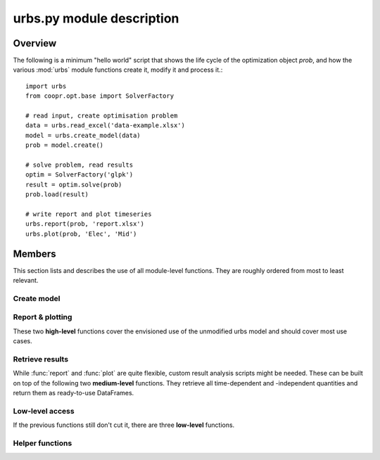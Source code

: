 .. module:: urbs

urbs.py module description
==========================

Overview
--------

The following is a minimum "hello world" script that shows the life cycle of 
the optimization object `prob`, and how the various :mod:`urbs` module 
functions create it, modify it and process it.::

    import urbs
    from coopr.opt.base import SolverFactory
    
    # read input, create optimisation problem
    data = urbs.read_excel('data-example.xlsx')
    model = urbs.create_model(data)
    prob = model.create()
    
    # solve problem, read results
    optim = SolverFactory('glpk')
    result = optim.solve(prob)
    prob.load(result)

    # write report and plot timeseries
    urbs.report(prob, 'report.xlsx')
    urbs.plot(prob, 'Elec', 'Mid')

Members
-------

This section lists and describes the use of all module-level functions. They
are roughly ordered from most to least relevant.

Create model
^^^^^^^^^^^^

.. function:: read_excel(filename)

  :param str filename: spreadsheet filename
  :return dict data: urbs input dict 
  
  The spreadsheet must contain 6 sheets labelled 'Commodity', 'Process', 
  'Transmission', 'Storage', 'SupIm', and 'Demand'.
  
  Refer to `data-example.xlsx` for exemplary documentation of the table
  contents. 

  
.. function:: create_model(data, timesteps)

  Returns a Pyomo `ConcreteModel` object, which as to be still converted to a
  problem instance using its method ``create``.
  
  :param dict data: input like created by urbs.read_excel
  :param list timesteps: consecutive list of modelled timesteps
  
  Timestep numbers must match those of the demand and supim timeseries. 


Report & plotting
^^^^^^^^^^^^^^^^^

These two **high-level** functions cover the envisioned use of the unmodified
urbs model and should cover most use cases.

.. function:: plot(prob, com, sit, [timesteps=None])

  :param prob: urbs model instance
  :param str com: commodity name to plot
  :param str sit: site name to plot
  :param list timesteps: timesteps to plot, default: all
  
  :return fig: matplotlib figure handle 

  
.. function:: report(prob, filename, commodities, sites)

  Write optimisation result summary to spreadsheet

  :param prob: urbs model instance
  :param str filename: spreadsheet filename, will be overwritten if exists
  :param list commodities: list of commodities for which to output timeseries
  :param list sites: list sites for which to output timeseries


Retrieve results
^^^^^^^^^^^^^^^^

While :func:`report` and :func:`plot` are quite flexible, custom
result analysis scripts might be needed. These can be built on top of the
following two **medium-level** functions. They retrieve all time-dependent and
-independent quantities and return them as ready-to-use DataFrames.

.. function:: urbs.get_constants(prob)
  
  Return summary DataFrames for time-independent variables
  
  :param prob: urbs model instance
  
  :return tuple constants: costs, process, transmission, storage and emissions

  
.. function:: urbs.get_timeseries(prob, com, sit, timesteps=None)

  Return DataFrames of all timeseries referring to a given commodity and site

  :param prob: urbs model instance
  :param str com: commodity name to plot
  :param str sit: site name to plot
  :param list timesteps: timesteps to plot, default: all

  
Low-level access
^^^^^^^^^^^^^^^^

If the previous functions still don't cut it, there are three **low-level**
functions.

.. function:: urbs.list_entities(prob, entity_type)

  :param prob: urbs model instance
  :param str entity_type: allowed values: set, par, var, con, obj 
  
  :return: a DataFrame with name, description and domain of entities

.. function:: urbs.get_entity(prob, name)

  :param prob: urbs model instance
  :param str name: name of a model entity

  :return: Series with values of model entity
  
.. function:: urbs.get_entities(prob, names)

  :param prob: urbs model instance
  :param list name: list of model entity names
  
  :return: DataFrame with values entities in columns
  
  .. note:: only call for entities with identical domains (can be 
    checked with :func:`list_entities`)

Helper functions
^^^^^^^^^^^^^^^^

.. function:: urbs.annuity_factor

  Annuity factor formula.

  Evaluates the annuity factor formula for depreciation duration
  and interest rate. Works also well for equally sized numpy arrays as input.
    
  :param int n: number of depreciation periods (years)
  :param float i: interest rate (percent, e.g. 0.06 means 6 %)

  :return: value of the expression :math:`\frac{(1+i)^n i}{(1+i)^n - 1}`

  
.. function:: urbs.commodity_balance(m, tm, sit, com):

  Calculate commodity balance at given timestep.

  For a given commodity, site and timestep, calculate the balance of
  consumed (to process/storage/transmission, counts positive) and provided
  (from process/storage/transmission, counts negative) energy. Used as helper
  function in :func:`create_model` for defining constraints on demand and 
  stock commodities.

  :param m: the ConcreteModel object
  :param tm: the timestep number
  :param sit: the site
  :param co: the commodity

  :return: amount of consumed (positive) or provided (negative) energy

  
.. function:: urbs.split_columns(columns, [sep='.'])

  Given a list of column labels containing a separator string (default: '.'),
  derive a MulitIndex that is split at the separator string.
  
  :param list columns: column labels, each containing the separator string
  :param str sep: the separator string (default: '.')
  
  :return: a MultiIndex corresponding to input, with levels split at separator
  
  
.. function:: urbs.to_color(obj=None)

  Assign a deterministic pseudo-random color to argument.

  If :data:`COLORS[obj] <COLORS>` is set, return that. Otherwise, create a 
  deterministically random color from the `` hash(obj)`` representation 
  string. For strings, this value depends only on the string content, so that 
  same strings always yield the same color.

  :param obj: any hashable object

  :return: a `(r,g,b)` tuple if COLORS[obj] exists, otherwise a hexstring

.. data:: COLORS
  
  Dictionary of commodity and site colors. Colors are stored as `(r,g,b)`
  tuples in range `0-255`. To retrieve a color in a form usable with 
  matplotlib, used the helper function :func:`to_color`.
  
  This snippet from the  example script `runme.py` shows how to add custom 
  colors::
      
      # add or change plot colours
      my_colors = {
          'South': (230, 200, 200),
          'Mid': (200, 230, 200),
          'North': (200, 200, 230)}
      for country, color in my_colors.iteritems():
          urbs.COLORS[country] = color
